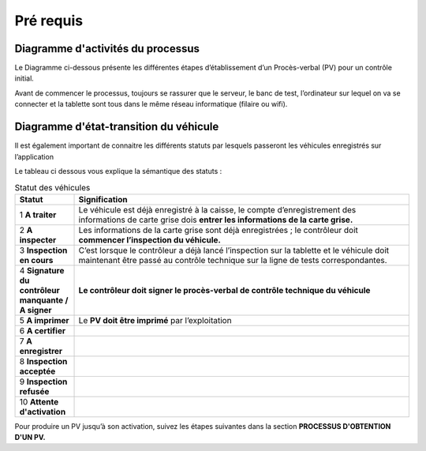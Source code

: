 Pré requis
++++++++++

Diagramme d'activités du processus
==================================

Le Diagramme ci-dessous présente les différentes étapes d’établissement d’un Procès-verbal
(PV) pour un contrôle initial.

.. image:: ../img/DiagActivités.PNG
    :align: center
    :name: Diagramme d'activités du processus
.. centered:: Diagramme d'activités du processus


Avant de commencer le processus, toujours se rassurer que le serveur, le banc de test,
l’ordinateur sur lequel on va se connecter et la tablette sont tous dans le même réseau
informatique (filaire ou wifi).


Diagramme d'état-transition du véhicule
=======================================

Il est également important de connaitre les différents statuts par lesquels passeront les
véhicules enregistrés sur l’application 


.. image:: ../img/DiagStateTransition.PNG
    :align: center
    :name: Diagramme d'état-transition du véhicule
.. centered:: Diagramme d'état-transition du véhicule


Le tableau ci dessous vous explique la sémantique des statuts :

.. list-table:: Statut des véhicules
    :widths: 15 85
    :header-rows: 1
    :class: fixed-width-table

    * - **Statut**
      - **Signification**
    * - 1 **A traiter**
      - Le véhicule est déjà enregistré à la caisse, le compte d’enregistrement des informations de carte grise dois **entrer les informations de la carte grise.**
    * - 2 **A inspecter**
      - Les informations de la carte grise sont déjà enregistrées ; le contrôleur doit **commencer l’inspection du véhicule.**
    * - 3 **Inspection en cours**
      - C’est lorsque le contrôleur a déjà lancé l’inspection sur la tablette et le véhicule doit maintenant être passé au contrôle technique sur la ligne de tests correspondantes.
    * - 4 **Signature du contrôleur manquante / A signer**
      - **Le contrôleur doit signer le procès-verbal de contrôle technique du véhicule**
    * - 5 **A imprimer**
      - Le **PV doit être imprimé** par l’exploitation
    * - 6 **A certifier**
      -
    * - 7 **A enregistrer**
      -
    * - 8 **Inspection acceptée**
      -
    * - 9 **Inspection refusée**
      -
    * - 10 **Attente d'activation**
      -


Pour produire un PV jusqu’à son activation, suivez les étapes suivantes dans la section **PROCESSUS D'OBTENTION D'UN PV.**